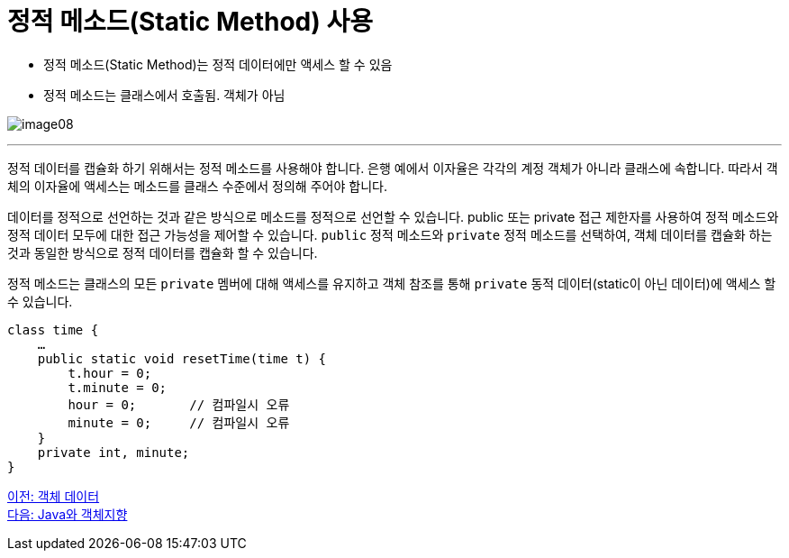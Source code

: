= 정적 메소드(Static Method) 사용

* 정적 메소드(Static Method)는 정적 데이터에만 액세스 할 수 있음
* 정적 메소드는 클래스에서 호출됨. 객체가 아님

image:./images/image08.png[]

---

정적 데이터를 캡슐화 하기 위해서는 정적 메소드를 사용해야 합니다. 은행 예에서 이자율은 각각의 계정 객체가 아니라 클래스에 속합니다. 따라서 객체의 이자율에 액세스는 메소드를 클래스 수준에서 정의해 주어야 합니다.

데이터를 정적으로 선언하는 것과 같은 방식으로 메소드를 정적으로 선언할 수 있습니다. public 또는 private 접근 제한자를 사용하여 정적 메소드와 정적 데이터 모두에 대한 접근 가능성을 제어할 수 있습니다. `public` 정적 메소드와 `private` 정적 메소드를 선택하여, 객체 데이터를 캡슐화 하는 것과 동일한 방식으로 정적 데이터를 캡슐화 할 수 있습니다.

정적 메소드는 클래스의 모든 `private` 멤버에 대해 액세스를 유지하고 객체 참조를 통해 `private` 동적 데이터(static이 아닌 데이터)에 액세스 할 수 있습니다.

[source, java]
----
class time {
    …
    public static void resetTime(time t) {
        t.hour = 0;
        t.minute = 0;
        hour = 0;	// 컴파일시 오류
        minute = 0;	// 컴파일시 오류
    }
    private int, minute;
}
----

link:./10_object_data.adoc[이전: 객체 데이터] +
link:./12_java_and_OOP.adoc[다음: Java와 객체지향]